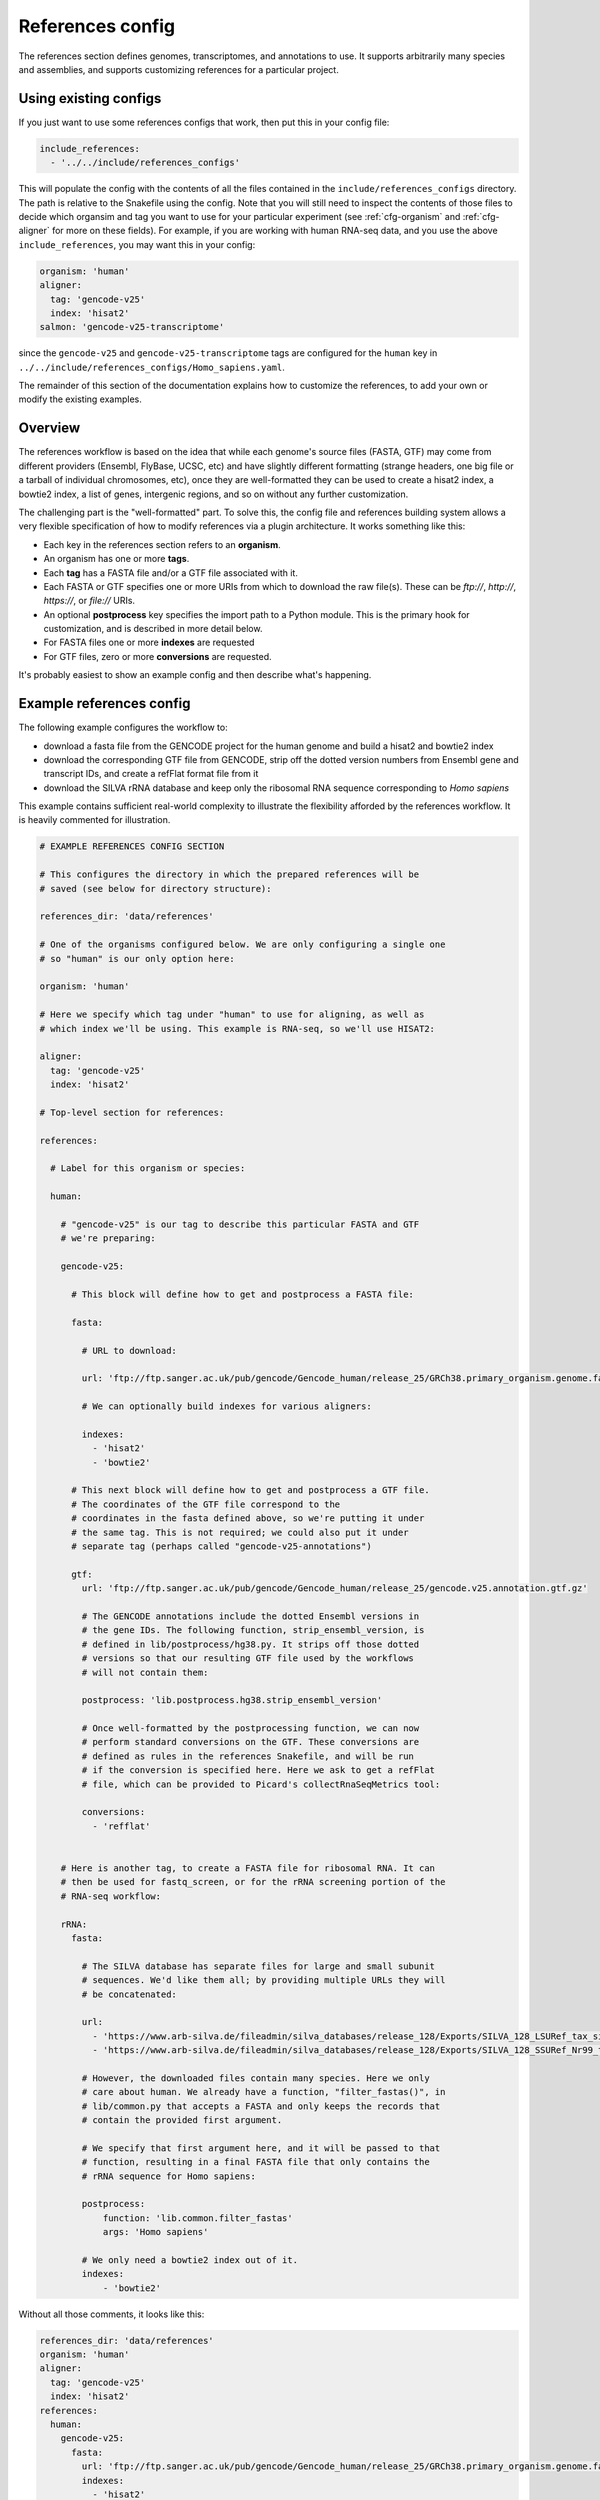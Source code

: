 
.. _references-config:

References config
=================

The references section defines genomes, transcriptomes, and annotations to use.
It supports arbitrarily many species and assemblies, and supports customizing
references for a particular project.

Using existing configs
----------------------
If you just want to use some references configs that work, then put this in
your config file:

.. code-block:: yaml

    include_references:
      - '../../include/references_configs'

This will populate the config with the contents of all the files contained in
the ``include/references_configs`` directory. The path is relative to the
Snakefile using the config. Note that you will still need to inspect the
contents of those files to decide which organsim and tag you want to use for
your particular experiment (see :ref:`cfg-organism` and :ref:`cfg-aligner` for
more on these fields). For example, if you are working with human RNA-seq data,
and you use the above ``include_references``, you may want this in your config:

.. code-block:: yaml

    organism: 'human'
    aligner:
      tag: 'gencode-v25'
      index: 'hisat2'
    salmon: 'gencode-v25-transcriptome'

since the ``gencode-v25`` and ``gencode-v25-transcriptome`` tags are configured
for the ``human`` key in
``../../include/references_configs/Homo_sapiens.yaml``.

The remainder of this section of the documentation explains how to customize
the references, to add your own or modify the existing examples.

Overview
--------
The references workflow is based on the idea that while each genome's source
files (FASTA, GTF) may come from different providers (Ensembl, FlyBase, UCSC,
etc) and have slightly different formatting (strange headers, one big file or
a tarball of individual chromosomes, etc), once they are well-formatted they
can be used to create a hisat2 index, a bowtie2 index, a list of genes,
intergenic regions, and so on without any further customization.

The challenging part is the "well-formatted" part. To solve this, the config
file and references building system allows a very flexible specification of how
to modify references via a plugin architecture. It works something like this:

- Each key in the references section refers to an **organism**.
- An organism has one or more **tags**.
- Each **tag** has a FASTA file and/or a GTF file associated with it.
- Each FASTA or GTF specifies one or more URIs from which to download the raw
  file(s). These can be `ftp://`, `http://`, `https://`, or `file://` URIs.
- An optional **postprocess** key specifies the import path to a Python module.
  This is the primary hook for customization, and is described in more detail
  below.
- For FASTA files one or more **indexes** are requested
- For GTF files, zero or more **conversions** are requested.

It's probably easiest to show an example config and then describe what's
happening.

Example references config
-------------------------

The following example configures the workflow to:

- download a fasta file from the GENCODE project for the human genome and build
  a hisat2 and bowtie2 index
- download the corresponding GTF file from GENCODE, strip off the dotted
  version numbers from Ensembl gene and transcript IDs, and create a refFlat
  format file from it
- download the SILVA rRNA database and keep only the ribosomal RNA sequence
  corresponding to *Homo sapiens*

This example contains sufficient real-world complexity to illustrate the
flexibility afforded by the references workflow. It is heavily commented for
illustration.

.. code-block:: yaml

    # EXAMPLE REFERENCES CONFIG SECTION

    # This configures the directory in which the prepared references will be
    # saved (see below for directory structure):

    references_dir: 'data/references'

    # One of the organisms configured below. We are only configuring a single one
    # so "human" is our only option here:

    organism: 'human'

    # Here we specify which tag under "human" to use for aligning, as well as
    # which index we'll be using. This example is RNA-seq, so we'll use HISAT2:

    aligner:
      tag: 'gencode-v25'
      index: 'hisat2'

    # Top-level section for references:

    references:

      # Label for this organism or species:

      human:

        # "gencode-v25" is our tag to describe this particular FASTA and GTF
        # we're preparing:

        gencode-v25:

          # This block will define how to get and postprocess a FASTA file:

          fasta:

            # URL to download:

            url: 'ftp://ftp.sanger.ac.uk/pub/gencode/Gencode_human/release_25/GRCh38.primary_organism.genome.fa.gz'

            # We can optionally build indexes for various aligners:

            indexes:
              - 'hisat2'
              - 'bowtie2'

          # This next block will define how to get and postprocess a GTF file.
          # The coordinates of the GTF file correspond to the
          # coordinates in the fasta defined above, so we're putting it under
          # the same tag. This is not required; we could also put it under
          # separate tag (perhaps called "gencode-v25-annotations")

          gtf:
            url: 'ftp://ftp.sanger.ac.uk/pub/gencode/Gencode_human/release_25/gencode.v25.annotation.gtf.gz'

            # The GENCODE annotations include the dotted Ensembl versions in
            # the gene IDs. The following function, strip_ensembl_version, is
            # defined in lib/postprocess/hg38.py. It strips off those dotted
            # versions so that our resulting GTF file used by the workflows
            # will not contain them:

            postprocess: 'lib.postprocess.hg38.strip_ensembl_version'

            # Once well-formatted by the postprocessing function, we can now
            # perform standard conversions on the GTF. These conversions are
            # defined as rules in the references Snakefile, and will be run
            # if the conversion is specified here. Here we ask to get a refFlat
            # file, which can be provided to Picard's collectRnaSeqMetrics tool:

            conversions:
              - 'refflat'


        # Here is another tag, to create a FASTA file for ribosomal RNA. It can
        # then be used for fastq_screen, or for the rRNA screening portion of the
        # RNA-seq workflow:

        rRNA:
          fasta:

            # The SILVA database has separate files for large and small subunit
            # sequences. We'd like them all; by providing multiple URLs they will
            # be concatenated:

            url:
              - 'https://www.arb-silva.de/fileadmin/silva_databases/release_128/Exports/SILVA_128_LSURef_tax_silva_trunc.fasta.gz'
              - 'https://www.arb-silva.de/fileadmin/silva_databases/release_128/Exports/SILVA_128_SSURef_Nr99_tax_silva_trunc.fasta.gz'

            # However, the downloaded files contain many species. Here we only
            # care about human. We already have a function, "filter_fastas()", in
            # lib/common.py that accepts a FASTA and only keeps the records that
            # contain the provided first argument.

            # We specify that first argument here, and it will be passed to that
            # function, resulting in a final FASTA file that only contains the
            # rRNA sequence for Homo sapiens:

            postprocess:
                function: 'lib.common.filter_fastas'
                args: 'Homo sapiens'

            # We only need a bowtie2 index out of it.
            indexes:
                - 'bowtie2'

Without all those comments, it looks like this:

.. code-block:: yaml

    references_dir: 'data/references'
    organism: 'human'
    aligner:
      tag: 'gencode-v25'
      index: 'hisat2'
    references:
      human:
        gencode-v25:
          fasta:
            url: 'ftp://ftp.sanger.ac.uk/pub/gencode/Gencode_human/release_25/GRCh38.primary_organism.genome.fa.gz'
            indexes:
              - 'hisat2'
              - 'bowtie2'
          gtf:
            url: 'ftp://ftp.sanger.ac.uk/pub/gencode/Gencode_human/release_25/gencode.v25.annotation.gtf.gz'
            postprocess: 'lib.postprocess.hg38.strip_ensembl_version'
            conversions:
              - 'refflat'
        rRNA:
          fasta:
            url:
              - 'https://www.arb-silva.de/fileadmin/silva_databases/release_128/Exports/SILVA_128_LSURef_tax_silva_trunc.fasta.gz'
              - 'https://www.arb-silva.de/fileadmin/silva_databases/release_128/Exports/SILVA_128_SSURef_Nr99_tax_silva_trunc.fasta.gz'
            postprocess:
                function: 'lib.common.filter_fastas'
                args: 'Homo sapiens'
            indexes:
                - 'bowtie2'


The above file will result in the following directory structure::

    data/references/human/gencode-v25/fasta
    data/references/human/gencode-v25/bowtie2
    data/references/human/gencode-v25/hisat2
    data/references/human/gencode-v25/gtf
    data/references/human/gencode-v25-transcriptome/fasta
    data/references/human/gencode-v25-transcriptome/salmon
    data/references/human/rRNA/fasta
    data/references/human/rRNA/bowtie2

Each block in the YAML file describes either a `fasta` or `gtf` file. Each
block has at least the organism, type, and a URL.  A block can optionally have
a `postprocess`, which is an arbitrary function (described below) that converts
the downloaded URL to something that conforms to the standards of the workflow
(also described below). By supplying a tag, we can differentiate between
different versions (e.g., FlyBase r6.04 vs r6.11; hg19 vs hg38) or different
kinds of postprocessing (e.g, "chr" preprended to chrom names or not;
comprehensive annotation vs only coding genes).

`fasta` blocks can have an optional  `indexes` entry which will build the
specified indexes. `gtf` blocks can have an optional `conversions` entry which
will perform the specified conversion. Available indexes and conversions are
described below.


Post processing
---------------

**All files created by a block are required to be gzipped.**

This means that if a URL points to an uncompressed GTF file, a post-processing
function must gzip it. It also means that any post-processing functions must
write gzipped output files.

Other than that, it's up to the user to decide what transformations (if any)
are required. Examples might include:

- exluding particular contigs
- removing or editing problematic genes that have transcripts on both strands
  -- mod(mdg4) I'm looking at you
- renaming chromosomes (e.g., prepend "chr")
- remove unnecessary annotations (e.g., keep only cds/exon/transcript/gene features)

In the example config above, the yeast genome is available as a tarball of
separate fasta files, but we'd like to get it into a single fasta file for
downstream tools to work with.

The configuration block can define an optional `postprocess` string which
contains a dotted name referring to Python function that is importable by the
`reference.snakefile` workflow. By default, the workflow will find modules in
in ``lib.postprocess`` directory, so it's most convenient and organized to put
your functions within modules in that directory.

For example, above we used the postprocess function
``lib.postprocess.sacCer3.fasta_lib.postprocess``, and you can view this
function in ``lib/postprocess/sacCer3.py``.

Please see :func:`lib.common.download_and_postprocess` for more details, and
the files in the ``lib/postproces`` directory for inspiration.

These two arguments are automatically provided by the references workflow --
you don't have to know or care exactly what the filenames are, just what has to
be done to their contents.

See the files in ``lib/postprocess`` for inspiration if you need to write your
own post-processing functions.

The job of a postprocessing function is to ensure that the
fastq/gtf/transcriptome fasta meets the requirements described above and is
ready for any intended downstream tasks. For example if we download the fasta
file from FlyBase for dm6 but want "chr" prepended to chromosome names, we can
create a function in the file ``dm6.py`` called ``add_chr`` that does
this:

.. code-block:: python

    # This is dm6.py

    from snakemake.shell import shell  # a very convenient function

    def add_chr(origfn, newfn):
        shell(
            'zcat {origfn} '       # input is always gzipped
            '| sed "s/>/>chr/g" '  # add chr to names
            '| gzip -c > {newfn} ' # re-zip
            '&& rm {origfn}'       # clean up
        )

We specify this function to be called in the fasta config block like this (note
that the module doesn't have to be the same name as the organism, but it is
here for clarity):

.. code-block:: yaml

    dm6:
      fasta:
        url: ...
        postprocess: "dm6.add_chr"

This expects a file ``dm6.py`` in the same directory as the
`references.snakefile` workflow, and expects a function ``add_chr`` to
be defined in that module.

Any downstream rules that operate on the genome FASTA file (like hisat2 index,
bowtie2 index, etc) will now use this fixed version with "chr" prepended to
chromosome names.  In this way, we can apply arbitrary code to modify
references to get them into a uniform format.


Available indexes and conversions
---------------------------------
The following indexes can be currently be specified for fasta files:

    - hisat2
    - bowtie2
    - salmon

The following conversions can be specified for GTF files:

:refflat:
    Converts GTF to refFlat format. See the ``conversion_refflat`` rule in
    ``workflows/references/Snakefile``.


:gffutils:
    Converts GTF to gffutils database. You can specify arbitrary kwargs to
    ``gffutils.create_db`` by including them as keys. For example, if the GTF
    file already contains features for genes and transcripts:

    .. code-block:: yaml

        conversions:
          - gffutils:
              disable_infer_genes: True
              disable_infer_transcripts: True

:genelist:
    Reads the postprocessed GTF file, and extracts the set of gene IDs found.
    The GTF attribute to use is configured by the ``gene_id:`` key, for
    example, if the file contains gene IDs in the ``Name`` attribute of each
    line, use the following:

    .. code-block:: yaml

        conversions:
          - genelist:
              gene_id: 'Name'
